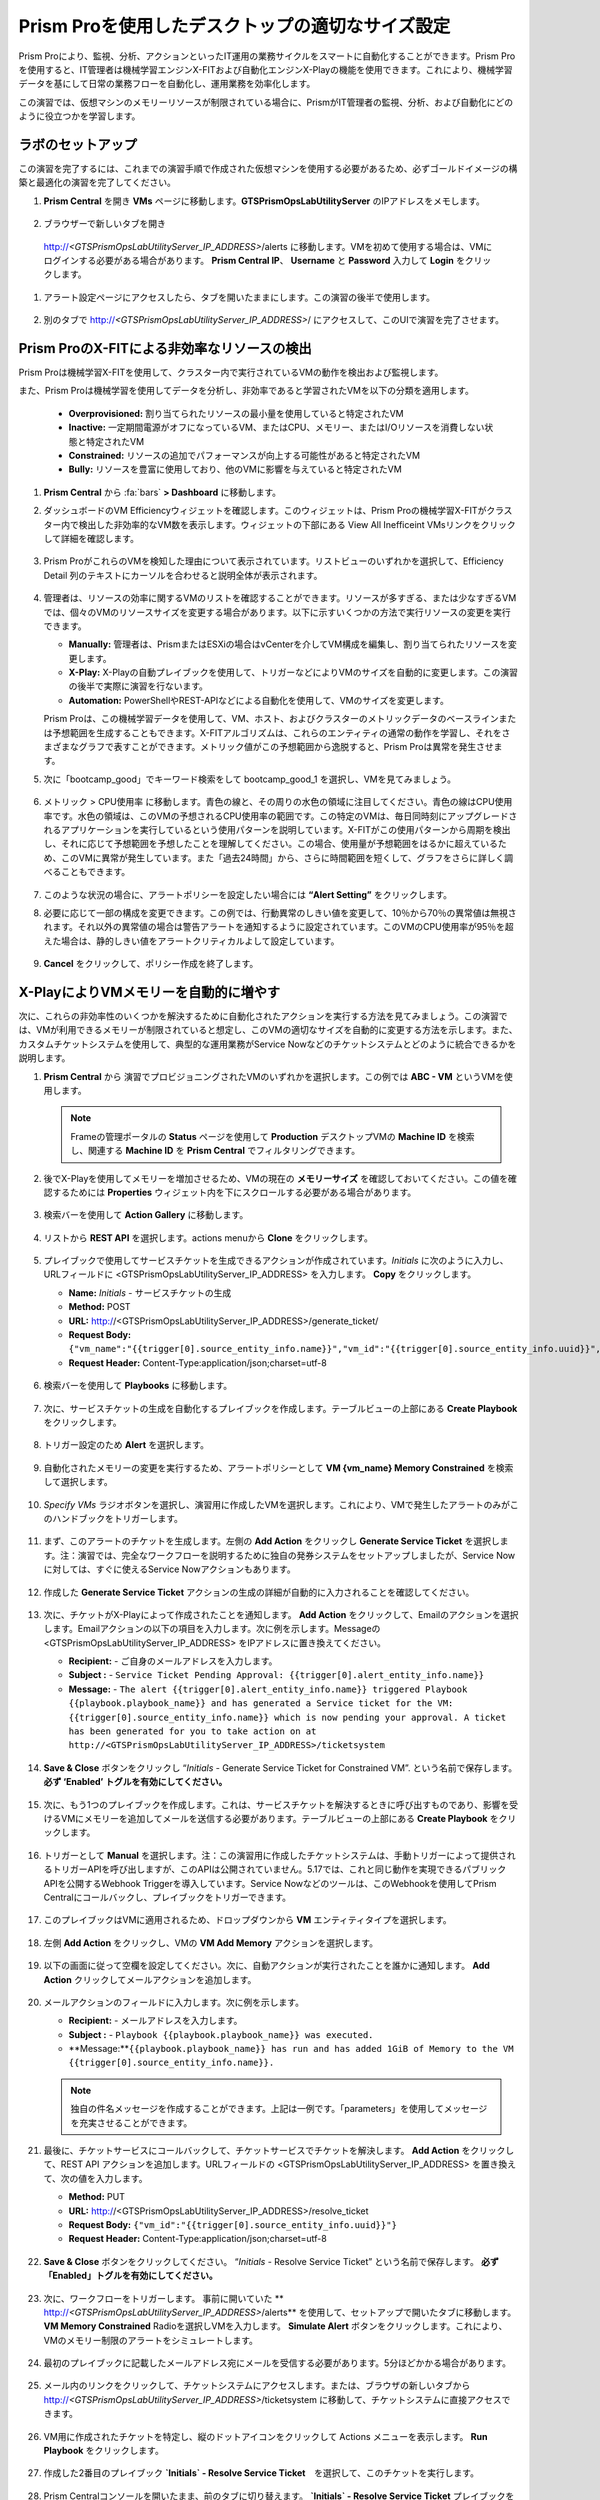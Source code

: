 .. _framerightsize:

------------------------------------
Prism Proを使用したデスクトップの適切なサイズ設定
------------------------------------

.. figure:: images/operationstriangle.png

Prism Proにより、監視、分析、アクションといったIT運用の業務サイクルをスマートに自動化することができます。Prism Proを使用すると、IT管理者は機械学習エンジンX-FITおよび自動化エンジンX-Playの機能を使用できます。これにより、機械学習データを基にして日常の業務フローを自動化し、運用業務を効率化します。

この演習では、仮想マシンのメモリーリソースが制限されている場合に、PrismがIT管理者の監視、分析、および自動化にどのように役立つかを学習します。

ラボのセットアップ
++++++++++++++++

この演習を完了するには、これまでの演習手順で作成された仮想マシンを使用する必要があるため、必ずゴールドイメージの構築と最適化の演習を完了してください。

#. **Prism Central** を開き **VMs** ページに移動します。**GTSPrismOpsLabUtilityServer** のIPアドレスをメモします。

   .. figure:: images/init1.png

#. ブラウザーで新しいタブを開き
 http://`<GTSPrismOpsLabUtilityServer_IP_ADDRESS>`/alerts に移動します。VMを初めて使用する場合は、VMにログインする必要がある場合があります。 **Prism Central IP**、 **Username** と **Password** 入力して **Login** をクリックします。

   .. figure:: images/init2.png

#. アラート設定ページにアクセスしたら、タブを開いたままにします。この演習の後半で使用します。

   .. figure:: images/init2b.png

#. 別のタブで http://`<GTSPrismOpsLabUtilityServer_IP_ADDRESS>`/ にアクセスして、このUIで演習を完了させます。

   .. figure:: images/init3.png

Prism ProのX-FITによる非効率なリソースの検出
+++++++++++++++++++++++++++++++++++++++++++

Prism Proは機械学習X-FITを使用して、クラスター内で実行されているVMの動作を検出および監視します。

また、Prism Proは機械学習を使用してデータを分析し、非効率であると学習されたVMを以下の分類を適用します。

  * **Overprovisioned:** 割り当てられたリソースの最小量を使用していると特定されたVM
  * **Inactive:** 一定期間電源がオフになっているVM、またはCPU、メモリー、またはI/Oリソースを消費しない状態と特定されたVM
  * **Constrained:** リソースの追加でパフォーマンスが向上する可能性があると特定されたVM
  * **Bully:** リソースを豊富に使用しており、他のVMに影響を与えていると特定されたVM

#. **Prism Central** から :fa:`bars` **> Dashboard** に移動します。

#. ダッシュボードのVM Efficiencyウィジェットを確認します。このウィジェットは、Prism Proの機械学習X-FITがクラスター内で検出した非効率的なVM数を表示します。ウィジェットの下部にある View All Inefficeint VMsリンクをクリックして詳細を確認します。

   .. figure:: images/ppro_58.png

#. Prism ProがこれらのVMを検知した理由について表示されています。リストビューのいずれかを選択して、Efficiency Detail 列のテキストにカーソルを合わせると説明全体が表示されます。

   .. figure:: images/ppro_59.png

#. 管理者は、リソースの効率に関するVMのリストを確認することができます。リソースが多すぎる、または少なすぎるVMでは、個々のVMのリソースサイズを変更する場合があります。以下に示すいくつかの方法で実行リソースの変更を実行できます。

   * **Manually:** 管理者は、PrismまたはESXiの場合はvCenterを介してVM構成を編集し、割り当てられたリソースを変更します。
   * **X-Play:** X-Playの自動プレイブックを使用して、トリガーなどによりVMのサイズを自動的に変更します。この演習の後半で実際に演習を行ないます。
   * **Automation:** PowerShellやREST-APIなどによる自動化を使用して、VMのサイズを変更します。

   Prism Proは、この機械学習データを使用して、VM、ホスト、およびクラスターのメトリックデータのベースラインまたは予想範囲を生成することもできます。X-FITアルゴリズムは、これらのエンティティの通常の動作を学習し、それをさまざまなグラフで表すことができます。メトリック値がこの予想範囲から逸脱すると、Prism Proは異常を発生させます。

#. 次に「bootcamp_good」でキーワード検索をして bootcamp_good_1 を選択し、VMを見てみましょう。

   .. figure:: images/ppro_61.png

#. メトリック > CPU使用率 に移動します。青色の線と、その周りの水色の領域に注目してください。青色の線はCPU使用率です。水色の領域は、このVMの予想されるCPU使用率の範囲です。この特定のVMは、毎日同時刻にアップグレードされるアプリケーションを実行しているという使用パターンを説明しています。X-FITがこの使用パターンから周期を検出し、それに応じて予想範囲を予想したことを理解してください。この場合、使用量が予想範囲をはるかに超えているため、このVMに異常が発生しています。また「過去24時間」から、さらに時間範囲を短くして、グラフをさらに詳しく調べることもできます。

   .. figure:: images/ppro_60.png

#. このような状況の場合に、アラートポリシーを設定したい場合には **“Alert Setting”** をクリックします。

#. 必要に応じて一部の構成を変更できます。この例では、行動異常のしきい値を変更して、10％から70％の異常値は無視されます。それ以外の異常値の場合は警告アラートを通知するように設定されています。このVMのCPU使用率が95％を超えた場合は、静的しきい値をアラートクリティカルよして設定しています。

   .. figure:: images/ppro_25.png

#. **Cancel** をクリックして、ポリシー作成を終了します。

X-PlayによりVMメモリーを自動的に増やす
++++++++++++++++++++++++++++++++++++++++++++++++++++++++

次に、これらの非効率性のいくつかを解決するために自動化されたアクションを実行する方法を見てみましょう。この演習では、VMが利用できるメモリーが制限されていると想定し、このVMの適切なサイズを自動的に変更する方法を示します。また、カスタムチケットシステムを使用して、典型的な運用業務がService Nowなどのチケットシステムとどのように統合できるかを説明します。

#. **Prism Central** から 演習でプロビジョニングされたVMのいずれかを選択します。この例では **ABC - VM** というVMを使用します。

   .. note::

      Frameの管理ポータルの **Status** ページを使用して **Production** デスクトップVMの **Machine ID** を検索し、関連する **Machine ID** を **Prism Central** でフィルタリングできます。

   .. figure:: images/rs1.png

#. 後でX-Playを使用してメモリーを増加させるため、VMの現在の **メモリーサイズ** を確認しておいてください。この値を確認するためには **Properties** ウィジェット内を下にスクロールする必要がある場合があります。

   .. figure:: images/rs2.png

#. 検索バーを使用して **Action Gallery** に移動します。

   .. figure:: images/rs3.png

#. リストから **REST API** を選択します。actions menuから **Clone** をクリックします。

   .. figure:: images/rs4.png

#. プレイブックで使用してサービスチケットを生成できるアクションが作成されています。*Initials* に次のように入力し、URLフィールドに <GTSPrismOpsLabUtilityServer_IP_ADDRESS> を入力します。 **Copy** をクリックします。

   - **Name:** *Initials* - サービスチケットの生成
   - **Method:** POST
   - **URL:** http://<GTSPrismOpsLabUtilityServer_IP_ADDRESS>/generate_ticket/
   - **Request Body:** ``{"vm_name":"{{trigger[0].source_entity_info.name}}","vm_id":"{{trigger[0].source_entity_info.uuid}}","alert_name":"{{trigger[0].alert_entity_info.name}}","alert_id":"{{trigger[0].alert_entity_info.uuid}}"}``
   - **Request Header:** Content-Type:application/json;charset=utf-8

   .. figure:: images/rs5.png

#. 検索バーを使用して **Playbooks** に移動します。

   .. figure:: images/rs6.png

#. 次に、サービスチケットの生成を自動化するプレイブックを作成します。テーブルビューの上部にある **Create Playbook** をクリックします。

   .. figure:: images/rs7.png

#. トリガー設定のため **Alert** を選択します。

   .. figure:: images/rs8.png

#. 自動化されたメモリーの変更を実行するため、アラートポリシーとして **VM {vm_name} Memory Constrained** を検索して選択します。

   .. figure:: images/rs9.png

#. *Specify VMs* ラジオボタンを選択し、演習用に作成したVMを選択します。これにより、VMで発生したアラートのみがこのハンドブックをトリガーします。

   .. figure:: images/rs10.png

#. まず、このアラートのチケットを生成します。左側の **Add Action** をクリックし **Generate Service Ticket** を選択します。注：演習では、完全なワークフローを説明するために独自の発券システムをセットアップしましたが、Service Nowに対しては、すぐに使えるService Nowアクションもあります。

   .. figure:: images/rs11.png

#. 作成した **Generate Service Ticket** アクションの生成の詳細が自動的に入力されることを確認してください。

   .. figure:: images/rs12.png

#. 次に、チケットがX-Playによって作成されたことを通知します。 **Add Action** をクリックして、Emailのアクションを選択します。Emailアクションの以下の項目を入力します。次に例を示します。Messageの <GTSPrismOpsLabUtilityServer_IP_ADDRESS> をIPアドレスに置き換えてください。

   - **Recipient:** - ご自身のメールアドレスを入力します。
   - **Subject :** - ``Service Ticket Pending Approval: {{trigger[0].alert_entity_info.name}}``
   - **Message:** - ``The alert {{trigger[0].alert_entity_info.name}} triggered Playbook {{playbook.playbook_name}} and has generated a Service ticket for the VM: {{trigger[0].source_entity_info.name}} which is now pending your approval. A ticket has been generated for you to take action on at http://<GTSPrismOpsLabUtilityServer_IP_ADDRESS>/ticketsystem``

   .. figure:: images/rs13.png

#. **Save & Close** ボタンをクリックし “*Initials* - Generate Service Ticket for Constrained VM”. という名前で保存します。 **必ず ‘Enabled’ トグルを有効にしてください。**

   .. figure:: images/rs14.png

#. 次に、もう1つのプレイブックを作成します。これは、サービスチケットを解決するときに呼び出すものであり、影響を受けるVMにメモリーを追加してメールを送信する必要があります。テーブルビューの上部にある **Create Playbook** をクリックします。

   .. figure:: images/rs15.png

#. トリガーとして **Manual** を選択します。注：この演習用に作成したチケットシステムは、手動トリガーによって提供されるトリガーAPIを呼び出しますが、このAPIは公開されていません。5.17では、これと同じ動作を実現できるパブリックAPIを公開するWebhook Triggerを導入しています。Service Nowなどのツールは、このWebhookを使用してPrism Centralにコールバックし、プレイブックをトリガーできます。

   .. figure:: images/rs16.png

#. このプレイブックはVMに適用されるため、ドロップダウンから **VM** エンティティタイプを選択します。

   .. figure:: images/rs17.png

#. 左側 **Add Action** をクリックし、VMの **VM Add Memory** アクションを選択します。

   .. figure:: images/rs18.png

#. 以下の画面に従って空欄を設定してください。次に、自動アクションが実行されたことを誰かに通知します。 **Add Action** クリックしてメールアクションを追加します。

   .. figure:: images/rs19.png

#. メールアクションのフィールドに入力します。次に例を示します。

   - **Recipient:** - メールアドレスを入力します。
   - **Subject :** - ``Playbook {{playbook.playbook_name}} was executed.``
   - **Message:**``{{playbook.playbook_name}} has run and has added 1GiB of Memory to the VM {{trigger[0].source_entity_info.name}}.``

   .. note::

      独自の件名メッセージを作成することができます。上記は一例です。「parameters」を使用してメッセージを充実させることができます。

   .. figure:: images/rs20.png

#. 最後に、チケットサービスにコールバックして、チケットサービスでチケットを解決します。 **Add Action** をクリックして、REST API アクションを追加します。URLフィールドの <GTSPrismOpsLabUtilityServer_IP_ADDRESS> を置き換えて、次の値を入力します。

   - **Method:** PUT
   - **URL:** http://<GTSPrismOpsLabUtilityServer_IP_ADDRESS>/resolve_ticket
   - **Request Body:** ``{"vm_id":"{{trigger[0].source_entity_info.uuid}}"}``
   - **Request Header:** Content-Type:application/json;charset=utf-8

   .. figure:: images/rs21.png

#. **Save & Close** ボタンをクリックしてください。 “*Initials* - Resolve Service Ticket” という名前で保存します。 **必ず「Enabled」トグルを有効にしてください。**

   .. figure:: images/rs22.png

#. 次に、ワークフローをトリガーします。 事前に開いていた ** http://`<GTSPrismOpsLabUtilityServer_IP_ADDRESS>`/alerts**  を使用して、セットアップで開いたタブに移動します。 **VM Memory Constrained** Radioを選択しVMを入力します。 **Simulate Alert** ボタンをクリックします。これにより、VMのメモリー制限のアラートをシミュレートします。

   .. figure:: images/rs23.png

#. 最初のプレイブックに記載したメールアドレス宛にメールを受信する必要があります。5分ほどかかる場合があります。

   .. figure:: images/rs24.png

#. メール内のリンクをクリックして、チケットシステムにアクセスします。または、ブラウザの新しいタブから http://`<GTSPrismOpsLabUtilityServer_IP_ADDRESS>`/ticketsystem に移動して、チケットシステムに直接アクセスできます。

   .. figure:: images/rs25.png

#. VM用に作成されたチケットを特定し、縦のドットアイコンをクリックして Actions メニューを表示します。 **Run Playbook** をクリックします。

   .. figure:: images/rs26.png

#. 作成した2番目のプレイブック **`Initials` - Resolve Service Ticket**　を選択して、このチケットを実行します。

   .. figure:: images/rs27.png

#. Prism Centralコンソールを開いたまま、前のタブに切り替えます。 **`Initials` - Resolve Service Ticket** プレイブックを開き、ビューの上部にある **Plays** タブをクリックして、このプレイブックで実行されたプレイを確認します。表でプレイのタイトルをクリックして、詳しく見てください。

   .. figure:: images/rs29.png

#. このビューを展開して、各項目の詳細を表示できます。エラーがあった場合、それらもこのビューに表示されます。

   .. figure:: images/rs30.png

#. VMに戻って、メモリーが実際に1GiB増加したことを確認できます。

   .. figure:: images/rs31.png

#. また、プレイブックが実行されたことを知らせるメールが届きます。

   .. figure:: images/rs32.png

本章のまとめ
.........

- Prism Proは、IT OPSをよりスマートで自動化するためのソリューションです。 インテリジェントな検出から自動修復までのIT OPSプロセスをカバーしています。

- X-FITは、異常検出や非効率さの検出などのスマートIT OPSをサポートする当社の機械学習エンジンです。

- 企業向けのIFTTT（あるWebサービスとあるWebサービス間を自動的に連携する機能）であるX-Playは、日常の運用タスクの自動化を可能にするエンジンです。

- X-Playにより、管理者は毎日のタスクを数分のステップで自動化することができます。

- X-Playは広範囲にわたり、お客様の既存のAPIとスクリプトをプレイブックの一部として使用でき、お客様の既存のワークフローと統合できます。
